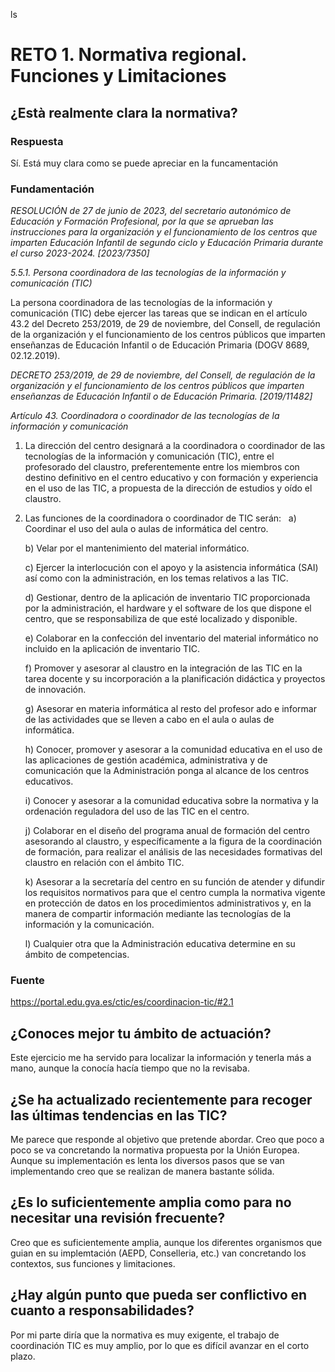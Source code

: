 ls

* RETO 1. Normativa regional. Funciones y Limitaciones

** ¿Està realmente clara la normativa?

*** Respuesta

Sí. Está muy clara como se puede apreciar en la funcamentación

*** Fundamentación



/RESOLUCIÓN de 27 de junio de 2023, del secretario autonómico de Educación y Formación Profesional, por la que se aprueban las instrucciones para la organización y el funcionamiento de los centros que imparten Educación Infantil de segundo ciclo y Educación Primaria durante el curso 2023-2024. [2023/7350]/

/5.5.1. Persona coordinadora de las tecnologías de la información y comunicación (TIC)/

La persona coordinadora de las tecnologías de la información y comunicación (TIC) debe ejercer las tareas que se indican en el artículo 43.2 del Decreto 253/2019, de 29 de noviembre, del Consell, de regulación de la organización y el funcionamiento de los centros públicos que imparten enseñanzas de Educación Infantil o de Educación Primaria (DOGV 8689, 02.12.2019).


/DECRETO 253/2019, de 29 de noviembre, del Consell, de regulación de la organización y el funcionamiento de los centros públicos que imparten enseñanzas de Educación Infantil o de Educación Primaria. [2019/11482]/

/Artículo 43. Coordinadora o coordinador de las tecnologías de la información y comunicación/

1. La dirección del centro designará a la coordinadora o coordinador de las tecnologías de la información y comunicación (TIC), entre el profesorado del claustro, preferentemente entre los miembros con destino definitivo en el centro educativo y con formación y experiencia en el uso de las TIC, a propuesta de la dirección de estudios y oído el claustro. 

2. Las funciones de la coordinadora o coordinador de TIC serán:
    
   a) Coordinar el uso del aula o aulas de informática del centro. 

   b) Velar por el mantenimiento del material informático. 

   c) Ejercer la interlocución con el apoyo y la asistencia informática (SAI) así como con la administración, en los temas relativos a las TIC.  

   d) Gestionar, dentro de la aplicación de inventario TIC proporcionada por la administración, el hardware y el software de los que dispone el centro, que se responsabiliza de que esté localizado y disponible. 

   e) Colaborar en la confección del inventario del material informático no incluido en la aplicación de inventario TIC. 

   f) Promover y asesorar al claustro en la integración de las TIC en la tarea docente y su incorporación a la planificación didáctica y proyectos de innovación. 

   g) Asesorar en materia informática al resto del profesor
   ado e informar de las actividades que se lleven a cabo en el aula o aulas de informática. 

   h) Conocer, promover y asesorar a la comunidad educativa en el uso de las aplicaciones de gestión académica, administrativa y de comunicación que la Administración ponga al alcance de los centros educativos. 

   i) Conocer y asesorar a la comunidad educativa sobre la normativa y la ordenación reguladora del uso de las TIC en el centro. 

   j) Colaborar en el diseño del programa anual de formación del centro asesorando al claustro, y específicamente a la figura de la coordinación de formación, para realizar el análisis de las necesidades formativas del claustro en relación con el ámbito TIC. 

   k) Asesorar a la secretaría del centro en su función de atender y difundir los requisitos normativos para que el centro cumpla la normativa vigente en protección de datos en los procedimientos administrativos y, en la manera de compartir información mediante las tecnologías de la información y la comunicación. 

   l) Cualquier otra que la Administración educativa determine en su ámbito de competencias.

*** Fuente

https://portal.edu.gva.es/ctic/es/coordinacion-tic/#2.1


** ¿Conoces mejor tu ámbito de actuación?

Este ejercicio me ha servido para localizar la información y tenerla más a mano, aunque la conocía hacía tiempo que no la revisaba.

** ¿Se ha actualizado recientemente para recoger las últimas tendencias en las TIC?

Me parece que responde al objetivo que pretende abordar. Creo que poco a poco se va concretando la normativa propuesta por la Unión Europea. Aunque su implementación es lenta los diversos pasos que se van implementando creo que se realizan de manera bastante sólida.

** ¿Es lo suficientemente amplia como para no necesitar una revisión frecuente?

Creo que es suficientemente amplia, aunque los diferentes organismos que guian en su implemtación (AEPD, Conselleria, etc.) van concretando los contextos, sus funciones y limitaciones.

** ¿Hay algún punto que pueda ser conflictivo en cuanto a responsabilidades?

Por mi parte diría que la normativa es muy exigente, el trabajo de coordinación TIC es muy amplio, por lo que es difícil avanzar en el corto plazo.


